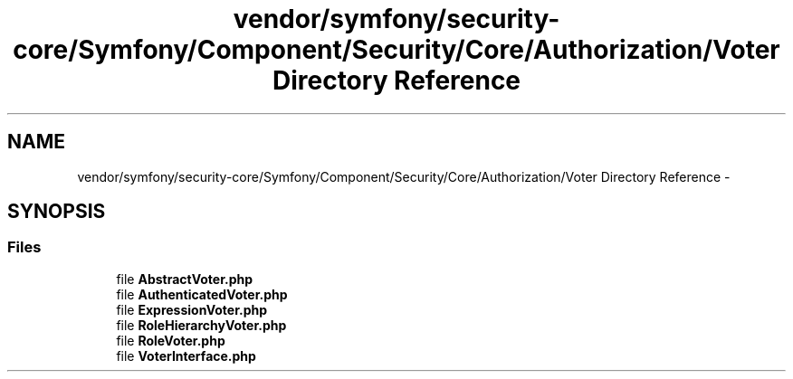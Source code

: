 .TH "vendor/symfony/security-core/Symfony/Component/Security/Core/Authorization/Voter Directory Reference" 3 "Tue Apr 14 2015" "Version 1.0" "VirtualSCADA" \" -*- nroff -*-
.ad l
.nh
.SH NAME
vendor/symfony/security-core/Symfony/Component/Security/Core/Authorization/Voter Directory Reference \- 
.SH SYNOPSIS
.br
.PP
.SS "Files"

.in +1c
.ti -1c
.RI "file \fBAbstractVoter\&.php\fP"
.br
.ti -1c
.RI "file \fBAuthenticatedVoter\&.php\fP"
.br
.ti -1c
.RI "file \fBExpressionVoter\&.php\fP"
.br
.ti -1c
.RI "file \fBRoleHierarchyVoter\&.php\fP"
.br
.ti -1c
.RI "file \fBRoleVoter\&.php\fP"
.br
.ti -1c
.RI "file \fBVoterInterface\&.php\fP"
.br
.in -1c
